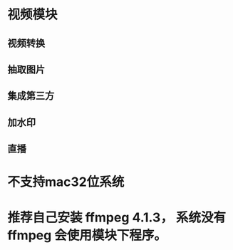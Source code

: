 * 视频模块

** 视频转换
** 抽取图片
** 集成第三方
** 加水印
** 直播


* 不支持mac32位系统
* 推荐自己安装 ffmpeg 4.1.3， 系统没有ffmpeg 会使用模块下程序。
